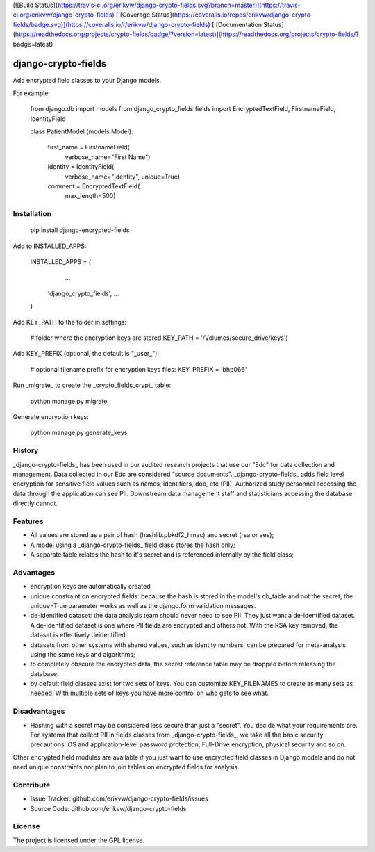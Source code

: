 [![Build Status](https://travis-ci.org/erikvw/django-crypto-fields.svg?branch=master)](https://travis-ci.org/erikvw/django-crypto-fields)
[![Coverage Status](https://coveralls.io/repos/erikvw/django-crypto-fields/badge.svg)](https://coveralls.io/r/erikvw/django-crypto-fields)
[![Documentation Status](https://readthedocs.org/projects/crypto-fields/badge/?version=latest)](https://readthedocs.org/projects/crypto-fields/?badge=latest)

django-crypto-fields
=====================

Add encrypted field classes to your Django models.

For example:

	from django.db import models
	from django_crypto_fields.fields import EncryptedTextField, FirstnameField, IdentityField

	class PatientModel (models.Model):

	    first_name = FirstnameField(
	        verbose_name="First Name")

	    identity = IdentityField(
	        verbose_name="Identity",
	        unique=True)

	    comment = EncryptedTextField(
	        max_length=500)

Installation
------------

    pip install django-encrypted-fields

Add to INSTALLED_APPS:

	INSTALLED_APPS = (
		...
	    'django_crypto_fields',
	    ...
	)

Add KEY_PATH to the folder in settings:

    # folder where the encryption keys are stored
    KEY_PATH = '/Volumes/secure_drive/keys')

Add KEY_PREFIX (optional, the default is "_user_"):

	# optional filename prefix for encryption keys files:
	KEY_PREFIX = 'bhp066'

Run _migrate_ to create the _crypto_fields_crypt_ table:

    python manage.py migrate

Generate encryption keys:

	python manage.py generate_keys

History
-------

_django-crypto-fields_ has been used in our audited research projects that use our "Edc" for data collection and management. Data collected in our Edc are considered "source documents". _django-crypto-fields_ adds field level encryption for sensitive field values such as names, identifiers, dob, etc (PII). Authorized study personnel accessing the data through the application can see PII. Downstream data management staff and statisticians accessing the database directly cannot.

Features
--------

- All values are stored as a pair of hash (hashlib.pbkdf2_hmac) and secret (rsa or aes);
- A model using a _django-crypto-fields_ field class stores the hash only;
- A separate table relates the hash to it's secret and is referenced internally by the field class;

Advantages
----------

- encryption keys are automatically created
- unique constraint on encrypted fields: because the hash is stored in the model's db_table and not the secret, the unique=True parameter works as well as the django.form validation messages.    
- de-identified dataset: the data analysis team should never need to see PII. They just want a de-identified dataset. A de-identified dataset is one where PII fields are encrypted and others not. With the RSA key removed, the dataset is effectively deidentified.
- datasets from other systems with shared values, such as identity numbers, can be prepared for meta-analysis using the same keys and algorithms;
- to completely obscure the encrypted data, the secret reference table may be dropped before releasing the database.
- by default field classes exist for two sets of keys. You can customize KEY_FILENAMES to create as many sets as needed. With multiple sets of keys you have more control on who gets to see what.

Disadvantages
-------------

- Hashing with a secret may be considered less secure than just a "secret". You decide what your requirements are. For systems that collect PII in fields classes from _django-crypto-fields_, we take all the basic security precautions: OS and application-level password protection, Full-Drive encryption, physical security and so on.  

Other encrypted field modules are available if you just want to use encrypted field classes in Django models and do not need unique constraints nor plan to join tables on encrypted fields for analysis.


Contribute
----------

- Issue Tracker: github.com/erikvw/django-crypto-fields/issues
- Source Code: github.com/erikvw/django-crypto-fields

License
-------

The project is licensed under the GPL license.


